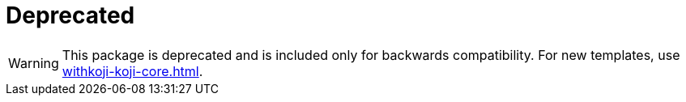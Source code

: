 = Deprecated

// tag::all[]
[WARNING]
====
This package is deprecated and is included only for backwards compatibility.
For new templates, use <<withkoji-koji-core#>>.
====
// end::all[]
